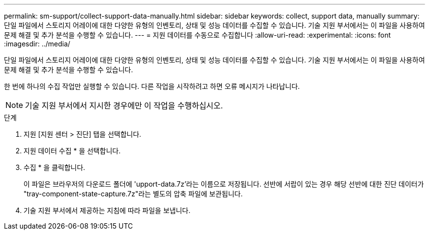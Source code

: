 ---
permalink: sm-support/collect-support-data-manually.html 
sidebar: sidebar 
keywords: collect, support data, manually 
summary: 단일 파일에서 스토리지 어레이에 대한 다양한 유형의 인벤토리, 상태 및 성능 데이터를 수집할 수 있습니다. 기술 지원 부서에서는 이 파일을 사용하여 문제 해결 및 추가 분석을 수행할 수 있습니다. 
---
= 지원 데이터를 수동으로 수집합니다
:allow-uri-read: 
:experimental: 
:icons: font
:imagesdir: ../media/


[role="lead"]
단일 파일에서 스토리지 어레이에 대한 다양한 유형의 인벤토리, 상태 및 성능 데이터를 수집할 수 있습니다. 기술 지원 부서에서는 이 파일을 사용하여 문제 해결 및 추가 분석을 수행할 수 있습니다.

한 번에 하나의 수집 작업만 실행할 수 있습니다. 다른 작업을 시작하려고 하면 오류 메시지가 나타납니다.

[NOTE]
====
기술 지원 부서에서 지시한 경우에만 이 작업을 수행하십시오.

====
.단계
. 지원 [지원 센터 > 진단] 탭을 선택합니다.
. 지원 데이터 수집 * 을 선택합니다.
. 수집 * 을 클릭합니다.
+
이 파일은 브라우저의 다운로드 폴더에 'upport-data.7z'라는 이름으로 저장됩니다. 선반에 서랍이 있는 경우 해당 선반에 대한 진단 데이터가 "tray-component-state-capture.7z"라는 별도의 압축 파일에 보관됩니다.

. 기술 지원 부서에서 제공하는 지침에 따라 파일을 보냅니다.

